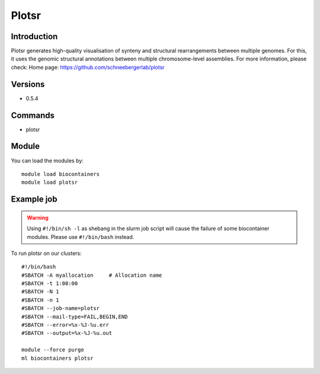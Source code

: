 .. _backbone-label:

Plotsr
==============================

Introduction
~~~~~~~~
Plotsr generates high-quality visualisation of synteny and structural rearrangements between multiple genomes. For this, it uses the genomic structural annotations between multiple chromosome-level assemblies.
For more information, please check:
Home page: https://github.com/schneebergerlab/plotsr

Versions
~~~~~~~~
- 0.5.4

Commands
~~~~~~~
- plotsr

Module
~~~~~~~~
You can load the modules by::

    module load biocontainers
    module load plotsr

Example job
~~~~~
.. warning::
    Using ``#!/bin/sh -l`` as shebang in the slurm job script will cause the failure of some biocontainer modules. Please use ``#!/bin/bash`` instead.

To run plotsr on our clusters::

    #!/bin/bash
    #SBATCH -A myallocation     # Allocation name
    #SBATCH -t 1:00:00
    #SBATCH -N 1
    #SBATCH -n 1
    #SBATCH --job-name=plotsr
    #SBATCH --mail-type=FAIL,BEGIN,END
    #SBATCH --error=%x-%J-%u.err
    #SBATCH --output=%x-%J-%u.out

    module --force purge
    ml biocontainers plotsr

